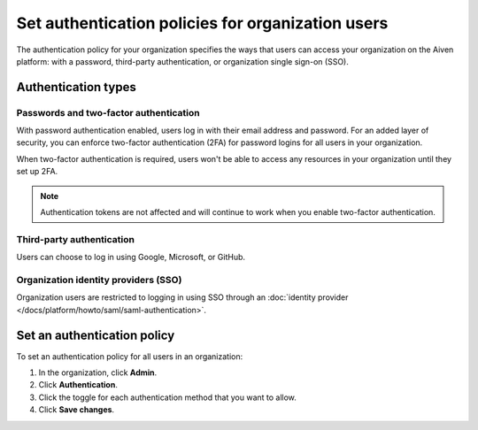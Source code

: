Set authentication policies for organization users 
===================================================

The authentication policy for your organization specifies the ways that users can access your organization on the Aiven platform: with a password, third-party authentication, or organization single sign-on (SSO). 

Authentication types
---------------------

Passwords and two-factor authentication
~~~~~~~~~~~~~~~~~~~~~~~~~~~~~~~~~~~~~~~~

With password authentication enabled, users log in with their email address and password. For an added layer of security, you can enforce two-factor authentication (2FA) for password logins for all users in your organization.

When two-factor authentication is required, users won't be able to access any resources in your organization until they set up 2FA.

.. note::
    Authentication tokens are not affected and will continue to work when you enable two-factor authentication.

Third-party authentication
~~~~~~~~~~~~~~~~~~~~~~~~~~~

Users can choose to log in using Google, Microsoft, or GitHub.

Organization identity providers (SSO)
~~~~~~~~~~~~~~~~~~~~~~~~~~~~~~~~~~~~~~

Organization users are restricted to logging in using SSO through an :doc:`identity provider </docs/platform/howto/saml/saml-authentication>`.  

Set an authentication policy 
------------------------------

To set an authentication policy for all users in an organization:

#. In the organization, click **Admin**.

#. Click **Authentication**.

#. Click the toggle for each authentication method that you want to allow.

#. Click **Save changes**.


